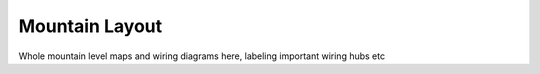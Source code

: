 Mountain Layout
===============

Whole mountain level maps and wiring diagrams here, labeling important wiring hubs etc
